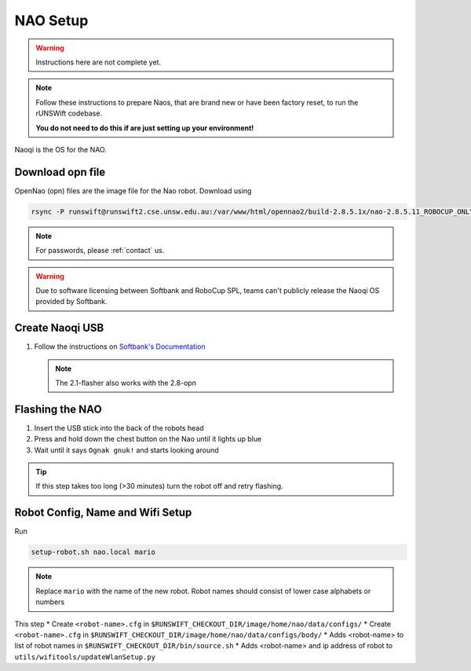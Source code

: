 #########
NAO Setup
#########

.. warning::
    Instructions here are not complete yet.
    
.. note::
    Follow these instructions to prepare Naos, that are brand new or have been
    factory reset, to run the rUNSWift codebase. 
    
    **You do not need to do this if are just setting up your environment!**

Naoqi is the OS for the NAO.


*****************
Download opn file
*****************

OpenNao (opn) files are the image file for the Nao robot.
Download using

.. code-block:: bash

    rsync -P runswift@runswift2.cse.unsw.edu.au:/var/www/html/opennao2/build-2.8.5.1x/nao-2.8.5.11_ROBOCUP_ONLY_with_root.opn .

.. note::
    For passwords, please :ref:`contact` us.

.. warning::
    Due to software licensing between Softbank and RoboCup SPL, teams can't publicly release the Naoqi OS provided by Softbank.


****************
Create Naoqi USB
****************

#.  Follow the instructions on
    `Softbank's Documentation <http://doc.aldebaran.com/2-1/software/naoflasher/naoflasher.html>`_

    .. note::
        The 2.1-flasher also works with the 2.8-opn


****************
Flashing the NAO
****************

#. Insert the USB stick into the back of the robots head
#. Press and hold down the chest button on the Nao until it lights up blue
#. Wait until it says ``Ognak gnuk!`` and starts looking around

.. tip::
    If this step takes too long (>30 minutes) turn the robot off and retry flashing.

*********************************
Robot Config, Name and Wifi Setup
*********************************

Run

.. code-block:: bash

    setup-robot.sh nao.local mario

.. note::
    Replace ``mario`` with the name of the new robot.
    Robot names should consist of lower case alphabets or numbers

This step
* Create ``<robot-name>.cfg`` in ``$RUNSWIFT_CHECKOUT_DIR/image/home/nao/data/configs/``
* Create ``<robot-name>.cfg`` in ``$RUNSWIFT_CHECKOUT_DIR/image/home/nao/data/configs/body/``
* Adds <robot-name> to list of robot names in ``$RUNSWIFT_CHECKOUT_DIR/bin/source.sh``
* Adds <robot-name> and ip address of robot to ``utils/wifitools/updateWlanSetup.py``
